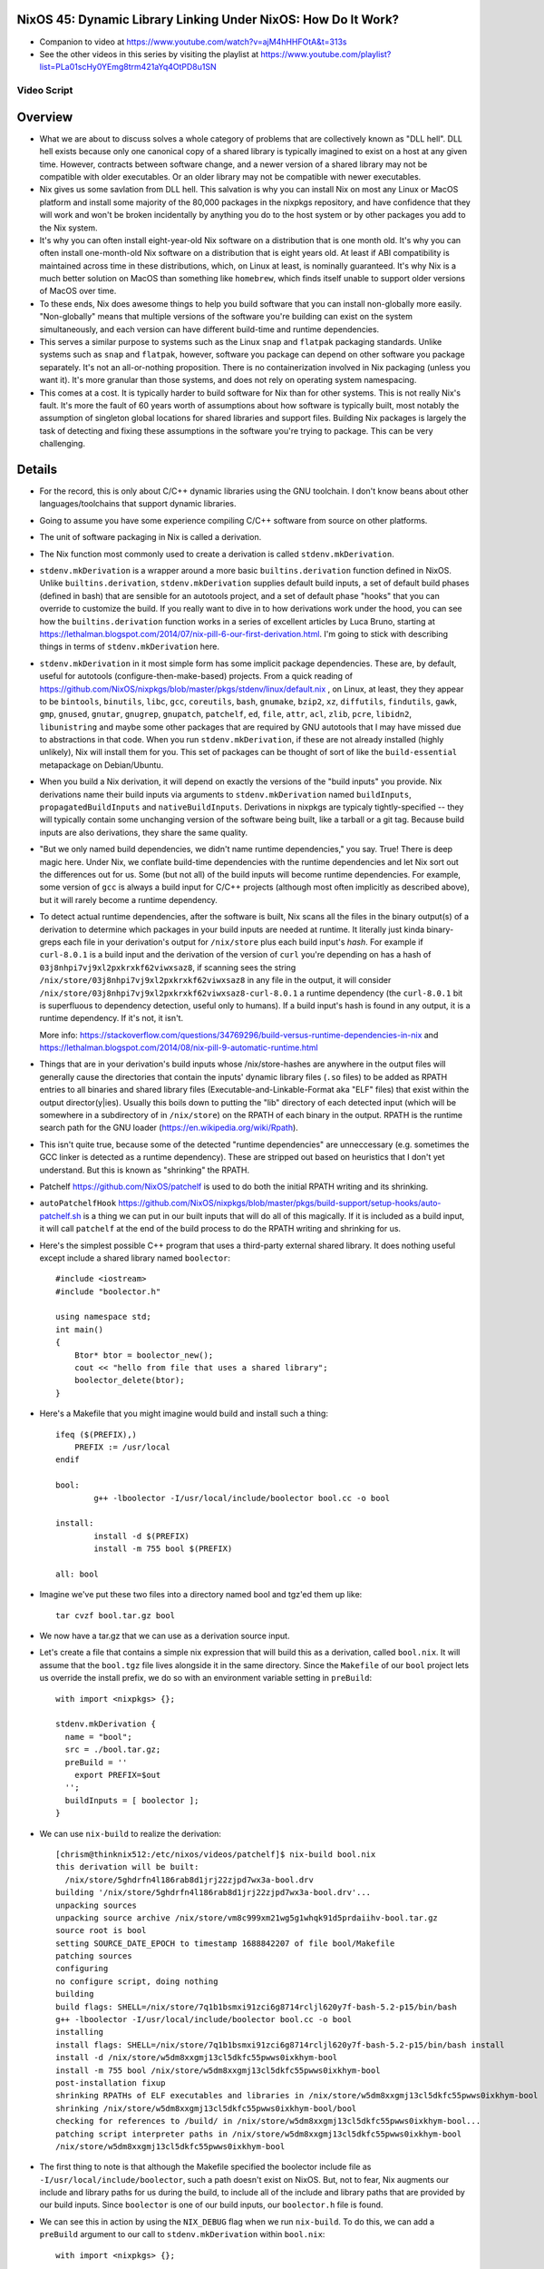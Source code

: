 NixOS 45: Dynamic Library Linking Under NixOS: How Do It Work?
==============================================================

- Companion to video at https://www.youtube.com/watch?v=ajM4hHHFOtA&t=313s

- See the other videos in this series by visiting the playlist at
  https://www.youtube.com/playlist?list=PLa01scHy0YEmg8trm421aYq4OtPD8u1SN

Video Script
------------

Overview
========

- What we are about to discuss solves a whole category of problems that are
  collectively known as "DLL hell".  DLL hell exists because only one canonical
  copy of a shared library is typically imagined to exist on a host at any
  given time.  However, contracts between software change, and a newer version
  of a shared library may not be compatible with older executables.  Or an
  older library may not be compatible with newer executables.

- Nix gives us some savlation from DLL hell.  This salvation is why you can
  install Nix on most any Linux or MacOS platform and install some majority of
  the 80,000 packages in the nixpkgs repository, and have confidence that they
  will work and won't be broken incidentally by anything you do to the host
  system or by other packages you add to the Nix system.

- It's why you can often install eight-year-old Nix software on a distribution
  that is one month old.  It's why you can often install one-month-old Nix
  software on a distribution that is eight years old.  At least if ABI
  compatibility is maintained across time in these distributions, which, on
  Linux at least, is nominally guaranteed.  It's why Nix is a much better
  solution on MacOS than something like ``homebrew``, which finds itself unable
  to support older versions of MacOS over time.

- To these ends, Nix does awesome things to help you build software that you
  can install non-globally more easily.  "Non-globally" means that multiple
  versions of the software you're building can exist on the system
  simultaneously, and each version can have different build-time and runtime
  dependencies.

- This serves a similar purpose to systems such as the Linux ``snap`` and
  ``flatpak`` packaging standards.  Unlike systems such as ``snap`` and
  ``flatpak``, however, software you package can depend on other software you
  package separately.  It's not an all-or-nothing proposition.  There is no
  containerization involved in Nix packaging (unless you want it).  It's more
  granular than those systems, and does not rely on operating system
  namespacing.
  
- This comes at a cost. It is typically harder to build software for Nix than
  for other systems.  This is not really Nix's fault.  It's more the fault of
  60 years worth of assumptions about how software is typically built, most
  notably the assumption of singleton global locations for shared libraries and
  support files.  Building Nix packages is largely the task of detecting and
  fixing these assumptions in the software you're trying to package.  This can
  be very challenging.

Details
=======

- For the record, this is only about C/C++ dynamic libraries using the
  GNU toolchain.  I don't know beans about other languages/toolchains that
  support dynamic libraries.

- Going to assume you have some experience compiling C/C++ software from
  source on other platforms.

- The unit of software packaging in Nix is called a derivation.

- The Nix function most commonly used to create a derivation is called
  ``stdenv.mkDerivation``.

- ``stdenv.mkDerivation`` is a wrapper around a more basic
  ``builtins.derivation`` function defined in NixOS.  Unlike
  ``builtins.derivation``, ``stdenv.mkDerivation`` supplies default build
  inputs, a set of default build phases (defined in bash) that are sensible for
  an autotools project, and a set of default phase "hooks" that you can
  override to customize the build.  If you really want to dive in to how
  derivations work under the hood, you can see how the ``builtins.derivation``
  function works in a series of excellent articles by Luca Bruno, starting at
  https://lethalman.blogspot.com/2014/07/nix-pill-6-our-first-derivation.html.
  I'm going to stick with describing things in terms of
  ``stdenv.mkDerivation`` here.

- ``stdenv.mkDerivation`` in it most simple form has some implicit package
  dependencies.  These are, by default, useful for autotools
  (configure-then-make-based) projects.  From a quick reading of
  https://github.com/NixOS/nixpkgs/blob/master/pkgs/stdenv/linux/default.nix ,
  on Linux, at least, they they appear to be ``bintools``, ``binutils``,
  ``libc``, ``gcc``, ``coreutils``, ``bash``, ``gnumake``, ``bzip2``, ``xz``,
  ``diffutils``, ``findutils``, ``gawk``, ``gmp``, ``gnused``, ``gnutar``,
  ``gnugrep``, ``gnupatch``, ``patchelf``, ``ed``, ``file``, ``attr``, ``acl``,
  ``zlib``, ``pcre``, ``libidn2``, ``libunistring`` and maybe some other
  packages that are required by GNU autotools that I may have missed due to
  abstractions in that code.  When you run ``stdenv.mkDerivation``, if these
  are not already installed (highly unlikely), Nix will install them for you.
  This set of packages can be thought of sort of like the ``build-essential``
  metapackage on Debian/Ubuntu.
  
- When you build a Nix derivation, it will depend on exactly the versions of
  the "build inputs" you provide.  Nix derivations name their build inputs
  via arguments to ``stdenv.mkDerivation`` named ``buildInputs``,
  ``propagatedBuildInputs`` and ``nativeBuildInputs``.  Derivations in
  nixpkgs are typicaly tightly-specified -- they will typically contain some
  unchanging version of the software being built, like a tarball or a git
  tag.  Because build inputs are also derivations, they share the same
  quality.
  
- "But we only named build dependencies, we didn't name runtime
  dependencies," you say.  True!  There is deep magic here.  Under Nix, we
  conflate build-time dependencies with the runtime dependencies and let Nix
  sort out the differences out for us.  Some (but not all) of the build
  inputs will become runtime dependencies.  For example, some version of
  ``gcc`` is always a build input for C/C++ projects (although most often
  implicitly as described above), but it will rarely become a runtime
  dependency.

- To detect actual runtime dependencies, after the software is built, Nix
  scans all the files in the binary output(s) of a derivation to determine
  which packages in your build inputs are needed at runtime.  It literally
  just kinda binary-greps each file in your derivation's output for
  ``/nix/store`` plus each build input's *hash*.  For example if
  ``curl-8.0.1`` is a build input and the derivation of the version of
  ``curl`` you're depending on has a hash of
  ``03j8nhpi7vj9xl2pxkrxkf62viwxsaz8``, if scanning sees the string
  ``/nix/store/03j8nhpi7vj9xl2pxkrxkf62viwxsaz8`` in any file in the output,
  it will consider ``/nix/store/03j8nhpi7vj9xl2pxkrxkf62viwxsaz8-curl-8.0.1``
  a runtime dependency (the ``curl-8.0.1`` bit is superfluous to dependency
  detection, useful only to humans).  If a build input's hash is found in any
  output, it is a runtime dependency.  If it's not, it isn't.
  
  More info:
  https://stackoverflow.com/questions/34769296/build-versus-runtime-dependencies-in-nix
  and https://lethalman.blogspot.com/2014/08/nix-pill-9-automatic-runtime.html

- Things that are in your derivation's build inputs whose /nix/store-hashes
  are anywhere in the output files will generally cause the directories that
  contain the inputs' dynamic library files (``.so`` files) to be added as
  RPATH entries to all binaries and shared library files
  (Executable-and-Linkable-Format aka "ELF" files) that exist within the
  output director(y|ies).  Usually this boils down to putting the "lib"
  directory of each detected input (which will be somewhere in a subdirectory
  of in ``/nix/store``) on the RPATH of each binary in the output.  RPATH is
  the runtime search path for the GNU loader
  (https://en.wikipedia.org/wiki/Rpath).

- This isn't quite true, because some of the detected "runtime dependencies"
  are unneccessary (e.g. sometimes the GCC linker is detected as a runtime
  dependency).  These are stripped out based on heuristics that I don't yet
  understand.  But this is known as "shrinking" the RPATH.

- Patchelf https://github.com/NixOS/patchelf is used to do both the initial
  RPATH writing and its shrinking.
  
- ``autoPatchelfHook``
  https://github.com/NixOS/nixpkgs/blob/master/pkgs/build-support/setup-hooks/auto-patchelf.sh
  is a thing we can put in our built inputs that will do all of this magically.
  If it is included as a build input, it will call ``patchelf`` at the end of
  the build process to do the RPATH writing and shrinking for us.

- Here's the simplest possible C++ program that uses a third-party external
  shared library.  It does nothing useful except include a shared library named
  ``boolector``::

    #include <iostream>
    #include "boolector.h"

    using namespace std;
    int main()
    {
        Btor* btor = boolector_new();
        cout << "hello from file that uses a shared library";
        boolector_delete(btor);
    }
  
- Here's a Makefile that you might imagine would build and install such a
  thing::

    ifeq ($(PREFIX),)
        PREFIX := /usr/local
    endif

    bool:
            g++ -lboolector -I/usr/local/include/boolector bool.cc -o bool

    install:
            install -d $(PREFIX)
            install -m 755 bool $(PREFIX)

    all: bool
    
- Imagine we've put these two files into a directory named bool and tgz'ed them
  up like::

    tar cvzf bool.tar.gz bool

- We now have a tar.gz that we can use as a derivation source input.

- Let's create a file that contains a simple nix expression that will build
  this as a derivation, called ``bool.nix``.  It will assume that the
  ``bool.tgz`` file lives alongside it in the same directory.  Since the
  ``Makefile`` of our ``bool`` project lets us override the install prefix, we
  do so with an environment variable setting in ``preBuild``::

    with import <nixpkgs> {};

    stdenv.mkDerivation {
      name = "bool";
      src = ./bool.tar.gz;
      preBuild = ''
        export PREFIX=$out
      '';
      buildInputs = [ boolector ];
    }
    
- We can use ``nix-build`` to realize the derivation::

    [chrism@thinknix512:/etc/nixos/videos/patchelf]$ nix-build bool.nix 
    this derivation will be built:
      /nix/store/5ghdrfn4l186rab8d1jrj22zjpd7wx3a-bool.drv
    building '/nix/store/5ghdrfn4l186rab8d1jrj22zjpd7wx3a-bool.drv'...
    unpacking sources
    unpacking source archive /nix/store/vm8c999xm21wg5g1whqk91d5prdaiihv-bool.tar.gz
    source root is bool
    setting SOURCE_DATE_EPOCH to timestamp 1688842207 of file bool/Makefile
    patching sources
    configuring
    no configure script, doing nothing
    building
    build flags: SHELL=/nix/store/7q1b1bsmxi91zci6g8714rcljl620y7f-bash-5.2-p15/bin/bash
    g++ -lboolector -I/usr/local/include/boolector bool.cc -o bool
    installing
    install flags: SHELL=/nix/store/7q1b1bsmxi91zci6g8714rcljl620y7f-bash-5.2-p15/bin/bash install
    install -d /nix/store/w5dm8xxgmj13cl5dkfc55pwws0ixkhym-bool
    install -m 755 bool /nix/store/w5dm8xxgmj13cl5dkfc55pwws0ixkhym-bool
    post-installation fixup
    shrinking RPATHs of ELF executables and libraries in /nix/store/w5dm8xxgmj13cl5dkfc55pwws0ixkhym-bool
    shrinking /nix/store/w5dm8xxgmj13cl5dkfc55pwws0ixkhym-bool/bool
    checking for references to /build/ in /nix/store/w5dm8xxgmj13cl5dkfc55pwws0ixkhym-bool...
    patching script interpreter paths in /nix/store/w5dm8xxgmj13cl5dkfc55pwws0ixkhym-bool
    /nix/store/w5dm8xxgmj13cl5dkfc55pwws0ixkhym-bool
    
- The first thing to note is that although the Makefile specified the boolector
  include file as ``-I/usr/local/include/boolector``, such a path doesn't exist
  on NixOS.  But, not to fear, Nix augments our include and library paths for
  us during the build, to include all of the include and library paths that are
  provided by our build inputs.  Since ``boolector`` is one of our build
  inputs, our ``boolector.h`` file is found.

- We can see this in action by using the ``NIX_DEBUG`` flag when we run
  ``nix-build``.  To do this, we can add a ``preBuild`` argument to our call to
  ``stdenv.mkDerivation`` within ``bool.nix``::

    with import <nixpkgs> {};

    stdenv.mkDerivation {
      name = "bool";
      src = ./bool.tar.gz;
      preBuild = ''
        export PREFIX=$out
        export NIX_DEBUG=1
      '';
      buildInputs = [ boolector ];
    }

- Once we've done that, if we rerun ``nix-build bool.nix``, we see something
  like this in its output::

    [chrism@thinknix512:/etc/nixos/videos/patchelf]$ nix-build bool.nix
    
    ... elided ...

    original flags to /nix/store/hqbh8ibqaq8x6riwz48xvyx4dvvldd9f-gcc-12.2.0/bin/g++:
      -lboolector
      bool.cc
      -o
      bool
    extra flags after to /nix/store/hqbh8ibqaq8x6riwz48xvyx4dvvldd9f-gcc-12.2.0/bin/g++:
      -B/nix/store/dg8mpqqykmw9c7l0bgzzb5znkymlbfjw-glibc-2.37-8/lib/
      -idirafter
      /nix/store/dpk5m64n0axk01fq8h2m0yl9hhpq2nqk-glibc-2.37-8-dev/include
      -idirafter
      /nix/store/hqbh8ibqaq8x6riwz48xvyx4dvvldd9f-gcc-12.2.0/lib/gcc/x86_64-unknown-linux-gnu/12.2.0/include-fixed
      -B/nix/store/sm14bmd3l61p5m0q7wa5g7rz2bl6azqf-gcc-12.2.0-lib/lib
      -B/nix/store/d9fndiing52fkalp5knfalrvlb3isi6w-gcc-wrapper-12.2.0/bin/
      -frandom-seed=8izj949rmz
      -isystem
      /nix/store/ms3p2368syy33q1ac4ln2mk823h3g0a0-boolector-3.2.2/include
      -isystem
      /nix/store/ms3p2368syy33q1ac4ln2mk823h3g0a0-boolector-3.2.2/include
      -Wl\,-rpath
      -Wl\,/nix/store/8izj949rmzylg2wl9kcglpk9rn21k06i-bool/lib64
      -Wl\,-rpath
      -Wl\,/nix/store/8izj949rmzylg2wl9kcglpk9rn21k06i-bool/lib
      -L/nix/store/ms3p2368syy33q1ac4ln2mk823h3g0a0-boolector-3.2.2/lib
      -L/nix/store/ms3p2368syy33q1ac4ln2mk823h3g0a0-boolector-3.2.2/lib
      -L/nix/store/dg8mpqqykmw9c7l0bgzzb5znkymlbfjw-glibc-2.37-8/lib
      -L/nix/store/hqbh8ibqaq8x6riwz48xvyx4dvvldd9f-gcc-12.2.0/lib/gcc/x86_64-unknown-linux-gnu/12.2.0
      -L/nix/store/sm14bmd3l61p5m0q7wa5g7rz2bl6azqf-gcc-12.2.0-lib/x86_64-unknown-linux-gnu/lib
      -L/nix/store/sm14bmd3l61p5m0q7wa5g7rz2bl6azqf-gcc-12.2.0-lib/lib

    ... elided ...
    
    extra flags before to /nix/store/dx8hynidprz3kf4ngcjipnwaxp6h229f-binutils-2.40/bin/ld:
      -z
      relro
      -z
      now
    original flags to /nix/store/dx8hynidprz3kf4ngcjipnwaxp6h229f-binutils-2.40/bin/ld:
      -plugin
      /nix/store/hqbh8ibqaq8x6riwz48xvyx4dvvldd9f-gcc-12.2.0/libexec/gcc/x86_64-unknown-linux-gnu/12.2.0/liblto_plugin.so
      -plugin-opt=/nix/store/hqbh8ibqaq8x6riwz48xvyx4dvvldd9f-gcc-12.2.0/libexec/gcc/x86_64-unknown-linux-gnu/12.2.0/lto-wrapper
      -plugin-opt=-fresolution=/build/ccgV4YHB.res
      -plugin-opt=-pass-through=-lgcc_s
      -plugin-opt=-pass-through=-lgcc
      -plugin-opt=-pass-through=-lc
      -plugin-opt=-pass-through=-lgcc_s
      -plugin-opt=-pass-through=-lgcc
      --eh-frame-hdr
      -m
      elf_x86_64
      -dynamic-linker
      /nix/store/dg8mpqqykmw9c7l0bgzzb5znkymlbfjw-glibc-2.37-8/lib64/ld-linux-x86-64.so.2
      -o
      bool
      /nix/store/dg8mpqqykmw9c7l0bgzzb5znkymlbfjw-glibc-2.37-8/lib/crt1.o
      /nix/store/dg8mpqqykmw9c7l0bgzzb5znkymlbfjw-glibc-2.37-8/lib/crti.o
      /nix/store/hqbh8ibqaq8x6riwz48xvyx4dvvldd9f-gcc-12.2.0/lib/gcc/x86_64-unknown-linux-gnu/12.2.0/crtbegin.o
      -L/nix/store/ms3p2368syy33q1ac4ln2mk823h3g0a0-boolector-3.2.2/lib
      -L/nix/store/ms3p2368syy33q1ac4ln2mk823h3g0a0-boolector-3.2.2/lib
      -L/nix/store/dg8mpqqykmw9c7l0bgzzb5znkymlbfjw-glibc-2.37-8/lib
      -L/nix/store/hqbh8ibqaq8x6riwz48xvyx4dvvldd9f-gcc-12.2.0/lib/gcc/x86_64-unknown-linux-gnu/12.2.0
      -L/nix/store/sm14bmd3l61p5m0q7wa5g7rz2bl6azqf-gcc-12.2.0-lib/x86_64-unknown-linux-gnu/lib
      -L/nix/store/sm14bmd3l61p5m0q7wa5g7rz2bl6azqf-gcc-12.2.0-lib/lib
      -L/nix/store/dg8mpqqykmw9c7l0bgzzb5znkymlbfjw-glibc-2.37-8/lib
      -L/nix/store/sm14bmd3l61p5m0q7wa5g7rz2bl6azqf-gcc-12.2.0-lib/lib
      -L/nix/store/d9fndiing52fkalp5knfalrvlb3isi6w-gcc-wrapper-12.2.0/bin
      -L/nix/store/hqbh8ibqaq8x6riwz48xvyx4dvvldd9f-gcc-12.2.0/lib/gcc/x86_64-unknown-linux-gnu/12.2.0
      -L/nix/store/hqbh8ibqaq8x6riwz48xvyx4dvvldd9f-gcc-12.2.0/lib/gcc/x86_64-unknown-linux-gnu/12.2.0/../../../../lib64
      -L/nix/store/hqbh8ibqaq8x6riwz48xvyx4dvvldd9f-gcc-12.2.0/lib/gcc/x86_64-unknown-linux-gnu/12.2.0/../../..
      -dynamic-linker=/nix/store/dg8mpqqykmw9c7l0bgzzb5znkymlbfjw-glibc-2.37-8/lib/ld-linux-x86-64.so.2
      -lboolector
      /build/cc6TFnuw.o
      -rpath
      /nix/store/8izj949rmzylg2wl9kcglpk9rn21k06i-bool/lib64
      -rpath
      /nix/store/8izj949rmzylg2wl9kcglpk9rn21k06i-bool/lib
      -lstdc++
      -lm
      -lgcc_s
      -lgcc
      -lc
      -lgcc_s
      -lgcc
      /nix/store/hqbh8ibqaq8x6riwz48xvyx4dvvldd9f-gcc-12.2.0/lib/gcc/x86_64-unknown-linux-gnu/12.2.0/crtend.o
      /nix/store/dg8mpqqykmw9c7l0bgzzb5znkymlbfjw-glibc-2.37-8/lib/crtn.o
    extra flags after to /nix/store/dx8hynidprz3kf4ngcjipnwaxp6h229f-binutils-2.40/bin/ld:
      -rpath
      /nix/store/ms3p2368syy33q1ac4ln2mk823h3g0a0-boolector-3.2.2/lib
      -rpath
      /nix/store/dg8mpqqykmw9c7l0bgzzb5znkymlbfjw-glibc-2.37-8/lib
      -rpath
      /nix/store/sm14bmd3l61p5m0q7wa5g7rz2bl6azqf-gcc-12.2.0-lib/lib

- This is a lot of gobbeldy-gook mostly but the important bits are the last few
  lines.  Nix, under the hood aguements any flags we've supplied to the GNU
  linker (``ld``).  In particular, one turns the reference to the ``boolector``
  library into an RPATH.  That means that our ``bool`` executable will now have
  an entry in its ELF metadata that means "when ``bool`` tries to use a
  function from any shared library, include this path on the search path for
  shared libraries."  This means that the ``bool`` executable is tied entirely
  to the /nix/store-version of ``boolector`` that was used when ``nix-build``
  was run.  Not any old generic version of ``boolector``.  This and only this
  version.
  
- We can see this by visiting the ``result`` symlink left by ``nix-build`` and
  using ``ldd`` to examine the paths it will search for shared libraries::

    [chrism@thinknix512:/etc/nixos/videos/patchelf]$ cd result
    [chrism@thinknix512:/etc/nixos/videos/patchelf/result]$ ldd bool 
        linux-vdso.so.1 (0x00007f8a026dc000)
        libboolector.so => /nix/store/ms3p2368syy33q1ac4ln2mk823h3g0a0-boolector-3.2.2/lib/libboolector.so (0x00007f8a0254f000)
        libstdc++.so.6 => /nix/store/sm14bmd3l61p5m0q7wa5g7rz2bl6azqf-gcc-12.2.0-lib/lib/libstdc++.so.6 (0x00007f8a02329000)
        libm.so.6 => /nix/store/dg8mpqqykmw9c7l0bgzzb5znkymlbfjw-glibc-2.37-8/lib/libm.so.6 (0x00007f8a02249000)
        libgcc_s.so.1 => /nix/store/sm14bmd3l61p5m0q7wa5g7rz2bl6azqf-gcc-12.2.0-lib/lib/libgcc_s.so.1 (0x00007f8a02228000)
        libc.so.6 => /nix/store/dg8mpqqykmw9c7l0bgzzb5znkymlbfjw-glibc-2.37-8/lib/libc.so.6 (0x00007f8a02042000)
        libbtor2parser.so => /nix/store/qnxzw6whxs8783c07m32ac0hdfrhmb8v-btor2tools-1.0.0-pre_9831f9909fb283752a3d6d60d43613173bd8af42-lib/lib/libbtor2parser.so (0x00007f8a02035000)
        libgmp.so.10 => /nix/store/0h2qlf5y50h7g3ir92pr91sjig6nhdhp-gmp-with-cxx-6.2.1/lib/libgmp.so.10 (0x00007f8a01f95000)
        /nix/store/dg8mpqqykmw9c7l0bgzzb5znkymlbfjw-glibc-2.37-8/lib/ld-linux-x86-64.so.2 => /nix/store/dg8mpqqykmw9c7l0bgzzb5znkymlbfjw-glibc-2.37-8/lib64/ld-linux-x86-64.so.2 (0x00007f8a026de000)

- Note that it also includes RPATHS, transitively, for dependencies of
  ``boolector``::

    [chrism@thinknix512:/etc/nixos/videos/patchelf/result]$ cd /nix/store/ms3p2368syy33q1ac4ln2mk823h3g0a0-boolector-3.2.2/lib
    [chrism@thinknix512:/nix/store/ms3p2368syy33q1ac4ln2mk823h3g0a0-boolector-3.2.2/lib]$ ldd libboolector.so 
                linux-vdso.so.1 (0x00007ffeebbc3000)
                libbtor2parser.so => /nix/store/qnxzw6whxs8783c07m32ac0hdfrhmb8v-btor2tools-1.0.0-pre_9831f9909fb283752a3d6d60d43613173bd8af42-lib/lib/libbtor2parser.so (0x00007effe9999000)
                libgmp.so.10 => /nix/store/0h2qlf5y50h7g3ir92pr91sjig6nhdhp-gmp-with-cxx-6.2.1/lib/libgmp.so.10 (0x00007effe98f9000)
                libstdc++.so.6 => /nix/store/sm14bmd3l61p5m0q7wa5g7rz2bl6azqf-gcc-12.2.0-lib/lib/libstdc++.so.6 (0x00007effe96d3000)
                libm.so.6 => /nix/store/dg8mpqqykmw9c7l0bgzzb5znkymlbfjw-glibc-2.37-8/lib/libm.so.6 (0x00007effe95f3000)
                libgcc_s.so.1 => /nix/store/sm14bmd3l61p5m0q7wa5g7rz2bl6azqf-gcc-12.2.0-lib/lib/libgcc_s.so.1 (0x00007effe95d0000)
                libc.so.6 => /nix/store/dg8mpqqykmw9c7l0bgzzb5znkymlbfjw-glibc-2.37-8/lib/libc.so.6 (0x00007effe93ea000)
                /nix/store/dg8mpqqykmw9c7l0bgzzb5znkymlbfjw-glibc-2.37-8/lib64/ld-linux-x86-64.so.2 (0x00007effe9b2d000)

        [chrism@thinknix512:/nix/store/ms3p2368syy33q1ac4ln2mk823h3g0a0-boolector-3.2.2/lib]$

- When we run ``bool`` with the ``LD_DEBUG=libs`` environment variable set (a
  feature of the GNU loader), we can see our RPATH stuff in action::

    [chrism@thinknix512:/etc/nixos/videos/patchelf]$ cd result
    [chrism@thinknix512:/etc/nixos/videos/patchelf/result]$ LD_DEBUG=libs ./bool
        693937:     find library=libboolector.so [0]; searching
        693937:      search path=/nix/store/j25bk9yxdqcvrirx4vvrxpaiw1cfr0sm-pipewire-0.3.71-jack/lib/glibc-hwcaps/x86-64-v3:/nix/store/j25bk9yxdqcvrirx4vvrxpaiw1cfr0sm-pipewire-0.3.71-jack/lib/glibc-hwcaps/x86-64-v2:/nix/store/j25bk9yxdqcvrirx4vvrxpaiw1cfr0sm-pipewire-0.3.71-jack/lib               (LD_LIBRARY_PATH)
        693937:       trying file=/nix/store/j25bk9yxdqcvrirx4vvrxpaiw1cfr0sm-pipewire-0.3.71-jack/lib/glibc-hwcaps/x86-64-v3/libboolector.so
        693937:       trying file=/nix/store/j25bk9yxdqcvrirx4vvrxpaiw1cfr0sm-pipewire-0.3.71-jack/lib/glibc-hwcaps/x86-64-v2/libboolector.so
        693937:       trying file=/nix/store/j25bk9yxdqcvrirx4vvrxpaiw1cfr0sm-pipewire-0.3.71-jack/lib/libboolector.so
        693937:      search path=/nix/store/ms3p2368syy33q1ac4ln2mk823h3g0a0-boolector-3.2.2/lib/glibc-hwcaps/x86-64-v3:/nix/store/ms3p2368syy33q1ac4ln2mk823h3g0a0-boolector-3.2.2/lib/glibc-hwcaps/x86-64-v2:/nix/store/ms3p2368syy33q1ac4ln2mk823h3g0a0-boolector-3.2.2/lib              (RUNPATH from file ./bool)
        693937:       trying file=/nix/store/ms3p2368syy33q1ac4ln2mk823h3g0a0-boolector-3.2.2/lib/glibc-hwcaps/x86-64-v3/libboolector.so
        693937:       trying file=/nix/store/ms3p2368syy33q1ac4ln2mk823h3g0a0-boolector-3.2.2/lib/glibc-hwcaps/x86-64-v2/libboolector.so
        693937:       trying file=/nix/store/ms3p2368syy33q1ac4ln2mk823h3g0a0-boolector-3.2.2/lib/libboolector.so
        693937:
        693937:     find library=libstdc++.so.6 [0]; searching
        693937:      search path=/nix/store/j25bk9yxdqcvrirx4vvrxpaiw1cfr0sm-pipewire-0.3.71-jack/lib               (LD_LIBRARY_PATH)
        693937:       trying file=/nix/store/j25bk9yxdqcvrirx4vvrxpaiw1cfr0sm-pipewire-0.3.71-jack/lib/libstdc++.so.6
        693937:      search path=/nix/store/ms3p2368syy33q1ac4ln2mk823h3g0a0-boolector-3.2.2/lib            (RUNPATH from file ./bool)
        693937:       trying file=/nix/store/ms3p2368syy33q1ac4ln2mk823h3g0a0-boolector-3.2.2/lib/libstdc++.so.6
        693937:      search path=/nix/store/dg8mpqqykmw9c7l0bgzzb5znkymlbfjw-glibc-2.37-8/lib/glibc-hwcaps/x86-64-v3:/nix/store/dg8mpqqykmw9c7l0bgzzb5znkymlbfjw-glibc-2.37-8/lib/glibc-hwcaps/x86-64-v2:/nix/store/dg8mpqqykmw9c7l0bgzzb5znkymlbfjw-glibc-2.37-8/lib               (system search path)
        693937:       trying file=/nix/store/dg8mpqqykmw9c7l0bgzzb5znkymlbfjw-glibc-2.37-8/lib/glibc-hwcaps/x86-64-v3/libstdc++.so.6
        693937:       trying file=/nix/store/dg8mpqqykmw9c7l0bgzzb5znkymlbfjw-glibc-2.37-8/lib/glibc-hwcaps/x86-64-v2/libstdc++.so.6
        693937:       trying file=/nix/store/dg8mpqqykmw9c7l0bgzzb5znkymlbfjw-glibc-2.37-8/lib/libstdc++.so.6
        693937:      search path=/nix/store/sm14bmd3l61p5m0q7wa5g7rz2bl6azqf-gcc-12.2.0-lib/lib/glibc-hwcaps/x86-64-v3:/nix/store/sm14bmd3l61p5m0q7wa5g7rz2bl6azqf-gcc-12.2.0-lib/lib/glibc-hwcaps/x86-64-v2:/nix/store/sm14bmd3l61p5m0q7wa5g7rz2bl6azqf-gcc-12.2.0-lib/lib         (RUNPATH from file ./bool)
        693937:       trying file=/nix/store/sm14bmd3l61p5m0q7wa5g7rz2bl6azqf-gcc-12.2.0-lib/lib/glibc-hwcaps/x86-64-v3/libstdc++.so.6
        693937:       trying file=/nix/store/sm14bmd3l61p5m0q7wa5g7rz2bl6azqf-gcc-12.2.0-lib/lib/glibc-hwcaps/x86-64-v2/libstdc++.so.6
        693937:       trying file=/nix/store/sm14bmd3l61p5m0q7wa5g7rz2bl6azqf-gcc-12.2.0-lib/lib/libstdc++.so.6
        693937:
        693937:     find library=libm.so.6 [0]; searching
        693937:      search path=/nix/store/j25bk9yxdqcvrirx4vvrxpaiw1cfr0sm-pipewire-0.3.71-jack/lib               (LD_LIBRARY_PATH)
        693937:       trying file=/nix/store/j25bk9yxdqcvrirx4vvrxpaiw1cfr0sm-pipewire-0.3.71-jack/lib/libm.so.6
        693937:      search path=/nix/store/ms3p2368syy33q1ac4ln2mk823h3g0a0-boolector-3.2.2/lib            (RUNPATH from file ./bool)
        693937:       trying file=/nix/store/ms3p2368syy33q1ac4ln2mk823h3g0a0-boolector-3.2.2/lib/libm.so.6
        693937:      search path=/nix/store/dg8mpqqykmw9c7l0bgzzb5znkymlbfjw-glibc-2.37-8/lib               (system search path)
        693937:       trying file=/nix/store/dg8mpqqykmw9c7l0bgzzb5znkymlbfjw-glibc-2.37-8/lib/libm.so.6
        693937:
        693937:     find library=libgcc_s.so.1 [0]; searching
        693937:      search path=/nix/store/j25bk9yxdqcvrirx4vvrxpaiw1cfr0sm-pipewire-0.3.71-jack/lib               (LD_LIBRARY_PATH)
        693937:       trying file=/nix/store/j25bk9yxdqcvrirx4vvrxpaiw1cfr0sm-pipewire-0.3.71-jack/lib/libgcc_s.so.1
        693937:      search path=/nix/store/ms3p2368syy33q1ac4ln2mk823h3g0a0-boolector-3.2.2/lib            (RUNPATH from file ./bool)
        693937:       trying file=/nix/store/ms3p2368syy33q1ac4ln2mk823h3g0a0-boolector-3.2.2/lib/libgcc_s.so.1
        693937:      search path=/nix/store/dg8mpqqykmw9c7l0bgzzb5znkymlbfjw-glibc-2.37-8/lib               (system search path)
        693937:       trying file=/nix/store/dg8mpqqykmw9c7l0bgzzb5znkymlbfjw-glibc-2.37-8/lib/libgcc_s.so.1
        693937:      search path=/nix/store/sm14bmd3l61p5m0q7wa5g7rz2bl6azqf-gcc-12.2.0-lib/lib             (RUNPATH from file ./bool)
        693937:       trying file=/nix/store/sm14bmd3l61p5m0q7wa5g7rz2bl6azqf-gcc-12.2.0-lib/lib/libgcc_s.so.1
        693937:
        693937:     find library=libc.so.6 [0]; searching
        693937:      search path=/nix/store/j25bk9yxdqcvrirx4vvrxpaiw1cfr0sm-pipewire-0.3.71-jack/lib               (LD_LIBRARY_PATH)
        693937:       trying file=/nix/store/j25bk9yxdqcvrirx4vvrxpaiw1cfr0sm-pipewire-0.3.71-jack/lib/libc.so.6
        693937:      search path=/nix/store/ms3p2368syy33q1ac4ln2mk823h3g0a0-boolector-3.2.2/lib            (RUNPATH from file ./bool)
        693937:       trying file=/nix/store/ms3p2368syy33q1ac4ln2mk823h3g0a0-boolector-3.2.2/lib/libc.so.6
        693937:      search path=/nix/store/dg8mpqqykmw9c7l0bgzzb5znkymlbfjw-glibc-2.37-8/lib               (system search path)
        693937:       trying file=/nix/store/dg8mpqqykmw9c7l0bgzzb5znkymlbfjw-glibc-2.37-8/lib/libc.so.6
        693937:
        693937:     find library=libbtor2parser.so [0]; searching
        693937:      search path=/nix/store/j25bk9yxdqcvrirx4vvrxpaiw1cfr0sm-pipewire-0.3.71-jack/lib               (LD_LIBRARY_PATH)
        693937:       trying file=/nix/store/j25bk9yxdqcvrirx4vvrxpaiw1cfr0sm-pipewire-0.3.71-jack/lib/libbtor2parser.so
        693937:      search path=/nix/store/qnxzw6whxs8783c07m32ac0hdfrhmb8v-btor2tools-1.0.0-pre_9831f9909fb283752a3d6d60d43613173bd8af42-lib/lib/glibc-hwcaps/x86-64-v3:/nix/store/qnxzw6whxs8783c07m32ac0hdfrhmb8v-btor2tools-1.0.0-pre_9831f9909fb283752a3d6d60d43613173bd8af42-lib/lib/glibc-hwcaps/x86-64-v2:/nix/store/qnxzw6whxs8783c07m32ac0hdfrhmb8v-btor2tools-1.0.0-pre_9831f9909fb283752a3d6d60d43613173bd8af42-lib/lib:/nix/store/0h2qlf5y50h7g3ir92pr91sjig6nhdhp-gmp-with-cxx-6.2.1/lib/glibc-hwcaps/x86-64-v3:/nix/store/0h2qlf5y50h7g3ir92pr91sjig6nhdhp-gmp-with-cxx-6.2.1/lib/glibc-hwcaps/x86-64-v2:/nix/store/0h2qlf5y50h7g3ir92pr91sjig6nhdhp-gmp-with-cxx-6.2.1/lib         (RUNPATH from file /nix/store/ms3p2368syy33q1ac4ln2mk823h3g0a0-boolector-3.2.2/lib/libboolector.so)
        693937:       trying file=/nix/store/qnxzw6whxs8783c07m32ac0hdfrhmb8v-btor2tools-1.0.0-pre_9831f9909fb283752a3d6d60d43613173bd8af42-lib/lib/glibc-hwcaps/x86-64-v3/libbtor2parser.so
        693937:       trying file=/nix/store/qnxzw6whxs8783c07m32ac0hdfrhmb8v-btor2tools-1.0.0-pre_9831f9909fb283752a3d6d60d43613173bd8af42-lib/lib/glibc-hwcaps/x86-64-v2/libbtor2parser.so
        693937:       trying file=/nix/store/qnxzw6whxs8783c07m32ac0hdfrhmb8v-btor2tools-1.0.0-pre_9831f9909fb283752a3d6d60d43613173bd8af42-lib/lib/libbtor2parser.so
        693937:
        693937:     find library=libgmp.so.10 [0]; searching
        693937:      search path=/nix/store/j25bk9yxdqcvrirx4vvrxpaiw1cfr0sm-pipewire-0.3.71-jack/lib               (LD_LIBRARY_PATH)
        693937:       trying file=/nix/store/j25bk9yxdqcvrirx4vvrxpaiw1cfr0sm-pipewire-0.3.71-jack/lib/libgmp.so.10
        693937:      search path=/nix/store/qnxzw6whxs8783c07m32ac0hdfrhmb8v-btor2tools-1.0.0-pre_9831f9909fb283752a3d6d60d43613173bd8af42-lib/lib:/nix/store/0h2qlf5y50h7g3ir92pr91sjig6nhdhp-gmp-with-cxx-6.2.1/lib/glibc-hwcaps/x86-64-v3:/nix/store/0h2qlf5y50h7g3ir92pr91sjig6nhdhp-gmp-with-cxx-6.2.1/lib/glibc-hwcaps/x86-64-v2:/nix/store/0h2qlf5y50h7g3ir92pr91sjig6nhdhp-gmp-with-cxx-6.2.1/lib          (RUNPATH from file /nix/store/ms3p2368syy33q1ac4ln2mk823h3g0a0-boolector-3.2.2/lib/libboolector.so)
        693937:       trying file=/nix/store/qnxzw6whxs8783c07m32ac0hdfrhmb8v-btor2tools-1.0.0-pre_9831f9909fb283752a3d6d60d43613173bd8af42-lib/lib/libgmp.so.10
        693937:       trying file=/nix/store/0h2qlf5y50h7g3ir92pr91sjig6nhdhp-gmp-with-cxx-6.2.1/lib/glibc-hwcaps/x86-64-v3/libgmp.so.10
        693937:       trying file=/nix/store/0h2qlf5y50h7g3ir92pr91sjig6nhdhp-gmp-with-cxx-6.2.1/lib/glibc-hwcaps/x86-64-v2/libgmp.so.10
        693937:       trying file=/nix/store/0h2qlf5y50h7g3ir92pr91sjig6nhdhp-gmp-with-cxx-6.2.1/lib/libgmp.so.10
        693937:
        693937:
        693937:     calling init: /nix/store/dg8mpqqykmw9c7l0bgzzb5znkymlbfjw-glibc-2.37-8/lib/ld-linux-x86-64.so.2
        693937:
        693937:
        693937:     calling init: /nix/store/dg8mpqqykmw9c7l0bgzzb5znkymlbfjw-glibc-2.37-8/lib/libc.so.6
        693937:
        693937:
        693937:     calling init: /nix/store/0h2qlf5y50h7g3ir92pr91sjig6nhdhp-gmp-with-cxx-6.2.1/lib/libgmp.so.10
        693937:
        693937:
        693937:     calling init: /nix/store/qnxzw6whxs8783c07m32ac0hdfrhmb8v-btor2tools-1.0.0-pre_9831f9909fb283752a3d6d60d43613173bd8af42-lib/lib/libbtor2parser.so
        693937:
        693937:
        693937:     calling init: /nix/store/sm14bmd3l61p5m0q7wa5g7rz2bl6azqf-gcc-12.2.0-lib/lib/libgcc_s.so.1
        693937:
        693937:
        693937:     calling init: /nix/store/dg8mpqqykmw9c7l0bgzzb5znkymlbfjw-glibc-2.37-8/lib/libm.so.6
        693937:
        693937:
        693937:     calling init: /nix/store/sm14bmd3l61p5m0q7wa5g7rz2bl6azqf-gcc-12.2.0-lib/lib/libstdc++.so.6
        693937:
        693937:
        693937:     calling init: /nix/store/ms3p2368syy33q1ac4ln2mk823h3g0a0-boolector-3.2.2/lib/libboolector.so
        693937:
        693937:
        693937:     initialize program: ./bool
        693937:
        693937:
        693937:     transferring control: ./bool
        693937:
    hello from file that uses a shared library    693937:
        693937:     calling fini:  [0]
        693937:
        693937:
        693937:     calling fini: /nix/store/ms3p2368syy33q1ac4ln2mk823h3g0a0-boolector-3.2.2/lib/libboolector.so [0]
        693937:
        693937:
        693937:     calling fini: /nix/store/sm14bmd3l61p5m0q7wa5g7rz2bl6azqf-gcc-12.2.0-lib/lib/libstdc++.so.6 [0]
        693937:
        693937:
        693937:     calling fini: /nix/store/dg8mpqqykmw9c7l0bgzzb5znkymlbfjw-glibc-2.37-8/lib/libm.so.6 [0]
        693937:
        693937:
        693937:     calling fini: /nix/store/sm14bmd3l61p5m0q7wa5g7rz2bl6azqf-gcc-12.2.0-lib/lib/libgcc_s.so.1 [0]
        693937:
        693937:
        693937:     calling fini: /nix/store/qnxzw6whxs8783c07m32ac0hdfrhmb8v-btor2tools-1.0.0-pre_9831f9909fb283752a3d6d60d43613173bd8af42-lib/lib/libbtor2parser.so [0]
        693937:
        693937:
        693937:     calling fini: /nix/store/0h2qlf5y50h7g3ir92pr91sjig6nhdhp-gmp-with-cxx-6.2.1/lib/libgmp.so.10 [0]
        693937:
        693937:
        693937:     calling fini: /nix/store/dg8mpqqykmw9c7l0bgzzb5znkymlbfjw-glibc-2.37-8/lib/libc.so.6 [0]
        693937:
        693937:
        693937:     calling fini: /nix/store/dg8mpqqykmw9c7l0bgzzb5znkymlbfjw-glibc-2.37-8/lib/ld-linux-x86-64.so.2 [0]
        693937:
